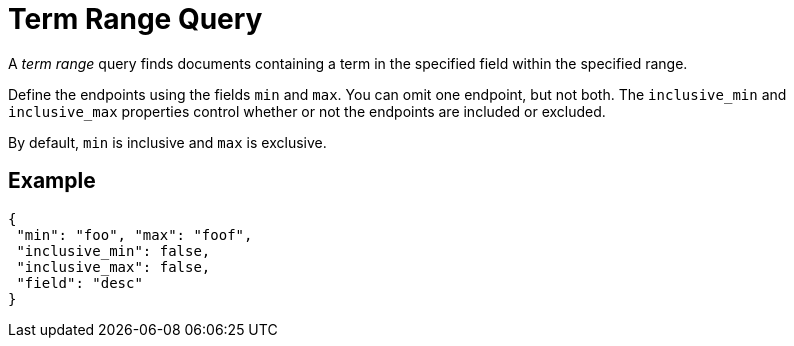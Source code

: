 = Term Range Query

A _term range_ query finds documents containing a term in the specified field within the specified range.

Define the endpoints using the fields [.param]`min` and [.param]`max`.
You can omit one endpoint, but not both.
The [.param]`inclusive_min` and [.param]`inclusive_max` properties control whether or not the endpoints are included or excluded.

By default, [.param]`min` is inclusive and [.param]`max` is exclusive.

== Example

[source,json]
----
{
 "min": "foo", "max": "foof",
 "inclusive_min": false,
 "inclusive_max": false,
 "field": "desc"
}
----